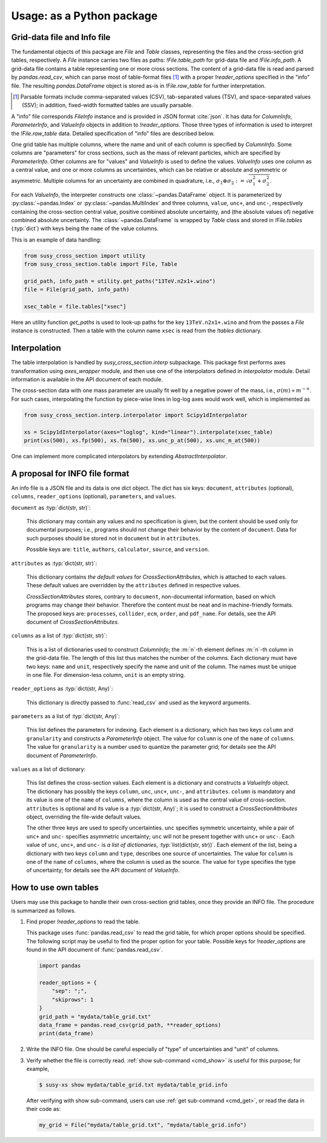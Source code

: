 Usage: as a Python package
==========================

.. graphviz::
   :caption: Conceptual structure of data and classes.

   digraph class {
     rankdir="LR";
     {
       rank=same;
       File [shape=box];
       filedata [label="pandas.DataFrame"];
     };
     {
       rank=same;
       Table [shape=record; label="<1>Table|<2>Table|..."]
       FileInfo [shape=box]
       ColumnInfo [shape=none; label=<<table BORDER="0" CELLBORDER="1" CELLSPACING="0"><tr><td>ColumnInfo</td></tr><tr><td>ColumnInfo</td></tr><tr><td>...</td></tr></table>>];
     }
     {
       rank=same;
       tabledata [label="pandas.DataFrame"]
       ParameterInfo [shape=record; label="ParameterInfo|ParameterInfo|..."]
       ValueInfo [shape=record; label="ValueInfo|ValueInfo|..."]
       CrossSectionAttributes [shape=box]
     };
     File->Table [label=".tables (dict)"];
     File->filedata [label="                        .raw_data"];
     File->FileInfo [label=".info"]
     Table:1->CrossSectionAttributes [label=".attributes"]
     Table:1->tabledata[label="._df"]
     FileInfo->ValueInfo [label="values (list)"];
     FileInfo->ParameterInfo [label="parameters (list)"];
     FileInfo->ColumnInfo:1 [label="columns (list)"];
   }

Grid-data file and Info file
----------------------------

The fundamental objects of this package are `File` and `Table` classes, representing the files and the cross-section grid tables, respectively.
A `File` instance carries two files as paths: `!File.table_path` for grid-data file and `!File.info_path`.
A grid-data file contains a table representing one or more cross sections.
The content of a grid-data file is read and parsed by `pandas.read_csv`, which can parse most of table-format files [#dsv]_ with a proper `!reader_options` specified in the "info" file.
The resulting `pandas.DataFrame` object is stored as-is in `!File.raw_table` for further interpretation.

.. [#dsv] Parsable formats include comma-separated values (CSV), tab-separated values (TSV), and space-separated values (SSV); in addition, fixed-width formatted tables are usually parsable.

A "info" file corresponds `FileInfo` instance and is provided in JSON format :cite:`json`.
It has data for `ColumnInfo`, `ParameterInfo`, and `ValueInfo` objects in addition to `!reader_options`.
Those three types of information is used to interpret the `!File.raw_table` data.
Detailed specification of "info" files are described below.

One grid table has multiple columns, where the name and unit of each column is specified by `ColumnInfo`.
Some columns are "parameters" for cross sections, such as the mass of relevant particles, which are specified by `ParameterInfo`.
Other columns are for "values" and `ValueInfo` is used to define the values.
`ValueInfo` uses one column as a central value, and one or more columns as uncertainties, which can be relative or absolute and symmetric or asymmetric.
Multiple columns for an uncertainty are combined in quadrature, i.e., :math:`\sigma_1\oplus\sigma_2 := \sqrt{\sigma_1^2 + \sigma_2^2}`.

For each `ValueInfo`, the interpreter constructs one :class:`~pandas.DataFrame` object.
It is parameterized by :py:class:`~pandas.Index` or :py:class:`~pandas.MultiIndex` and three columns, ``value``, ``unc+``, and ``unc-``, respectively containing the cross-section central value, positive combined absolute uncertainty, and (the absolute values of) negative combined absolute uncertainty.
The :class:`~pandas.DataFrame` is wrapped by `Table` class and stored in `!File.tables` (:typ:`dict`) with keys being the ``name`` of the value columns.

This is an example of data handling:

.. code-block:: python

   from susy_cross_section import utility
   from susy_cross_section.table import File, Table

   grid_path, info_path = utility.get_paths("13TeV.n2x1+.wino")
   file = File(grid_path, info_path)

   xsec_table = file.tables["xsec"]

Here an utility function `get_paths` is used to look-up paths for the key ``13TeV.n2x1+.wino`` and from the passes a `File` instance is constructed.
Then a table with the column name ``xsec`` is read from the `!tables` dictionary.

Interpolation
-------------

The table interpolation is handled by `susy_cross_section.interp` subpackage.
This package first performs axes transformation using `axes_wrapper` module, and then use one of the interpolators defined in `interpolator` module.
Detail information is available in the API document of each module.

The cross-section data with one mass parameter are usually fit well by a negative power of the mass, i.e., :math:`\sigma(m)\propto m^{-n}`.
For such cases, interpolating the function by piece-wise lines in log-log axes would work well, which is implemented as

.. code-block:: python

   from susy_cross_section.interp.interpolator import Scipy1dInterpolator

   xs = Scipy1dInterpolator(axes="loglog", kind="linear").interpolate(xsec_table)
   print(xs(500), xs.fp(500), xs.fm(500), xs.unc_p_at(500), xs.unc_m_at(500))

One can implement more complicated interpolators by extending `AbstractInterpolator`.

A proposal for INFO file format
-------------------------------

An info file is a JSON file and its data is one dict object.
The dict has six keys: ``document``, ``attributes`` (optional), ``columns``, ``reader_options`` (optional), ``parameters``, and ``values``.

``document`` as :typ:`dict(str, str)`:

  This dictionary may contain any values and no specification is given, but the content should be used only for documental purposes; i.e., programs should not change their behavior by the content of ``document``.
  Data for such purposes should be stored not in ``document`` but in ``attributes``.

  Possible keys are: ``title``, ``authors``, ``calculator``, ``source``, and ``version``.

``attributes`` as :typ:`dict(str, str)`:

  This dictionary contains *the default values* for `CrossSectionAttributes`, which is attached to each values.
  These default values are overridden by the ``attributes`` defined in respective values.

  `CrossSectionAttributes` stores, contrary to ``document``, non-documental information, based on which programs may change their behavior.
  Therefore the content must be neat and in machine-friendly formats.
  The proposed keys are: ``processes``, ``collider``, ``ecm``, ``order``, and ``pdf_name``.
  For details, see the API document of `CrossSectionAttributes`.

``columns`` as a list of :typ:`dict(str, str)`:

  This is a list of dictionaries used to construct `ColumnInfo`; the :m:`n`-th element defines :m:`n`-th column in the grid-data file.
  The length of this list thus matches the number of the columns.
  Each dictionary must have two keys: ``name`` and ``unit``, respectively specify the name and unit of the column.
  The names must be unique in one file.
  For dimension-less column, ``unit`` is an empty string.

``reader_options`` as :typ:`dict(str, Any)`:

  This dictionary is directly passed to :func:`read_csv` and used as the keyword arguments.

``parameters`` as a list of :typ:`dict(str, Any)`:

  This list defines the parameters for indexing.
  Each element is a dictionary, which has two keys ``column`` and ``granularity`` and constructs a `ParameterInfo` object.
  The value for ``column`` is one of the ``name`` of ``columns``.
  The value for ``granularity`` is a number used to quantize the parameter grid; for details see the API document of `ParameterInfo`.

``values`` as a list of dictionary:

  This list defines the cross-section values.
  Each element is a dictionary and constructs a `ValueInfo` object.
  The dictionary has possibly the keys ``column``, ``unc``, ``unc+``, ``unc-``, and ``attributes``.
  ``column`` is mandatory and its value is one of the ``name`` of ``columns``, where the column is used as the central value of cross-section.
  ``attributes`` is optional and its value is a :typ:`dict(str, Any)`; it is used to construct a `CrossSectionAttributes` object, overriding the file-wide default values.

  The other three keys are used to specify uncertainties.
  ``unc`` specifies symmetric uncertainty, while a pair of ``unc+`` and ``unc-`` specifies asymmetric uncertainty; ``unc`` will not be present together with ``unc+`` or ``unc-``.
  Each value of ``unc``, ``unc+``, and ``unc-`` is *a list of dictionaries*, :typ:`list(dict(str, str))`.
  Each element of the list, being a dictionary with two keys ``column`` and ``type``, describes one source of uncertainties.
  The value for ``column`` is one of the ``name`` of ``columns``, where the column is used as the source.
  The value for ``type`` specifies the type of uncertainty; for details see the API document of `ValueInfo`.


How to use own tables
---------------------

Users may use this package to handle their own cross-section grid tables, once they provide an INFO file.
The procedure is summarized as follows.

1. Find proper `!reader_options` to read the table.

   This package uses :func:`pandas.read_csv` to read the grid table, for which proper options should be specified.
   The following script may be useful to find the proper option for your table.
   Possible keys for `!reader_options` are found in the API document of :func:`pandas.read_csv`.

   .. code-block:: python

      import pandas

      reader_options = {
          "sep": ";",
          "skiprows": 1
      }
      grid_path = "mydata/table_grid.txt"
      data_frame = pandas.read_csv(grid_path, **reader_options)
      print(data_frame)

2. Write the INFO file.
   One should be careful especially of "type" of uncertainties and "unit" of columns.

3. Verify whether the file is correctly read.
   :ref:`show sub-command <cmd_show>` is useful for this purpose; for example,


   .. code-block:: console

      $ susy-xs show mydata/table_grid.txt mydata/table_grid.info

   After verifying with show sub-command, users can use :ref:`get sub-command <cmd_get>`, or read the data in their code as:

   .. code-block:: python

      my_grid = File("mydata/table_grid.txt", "mydata/table_grid.info")
